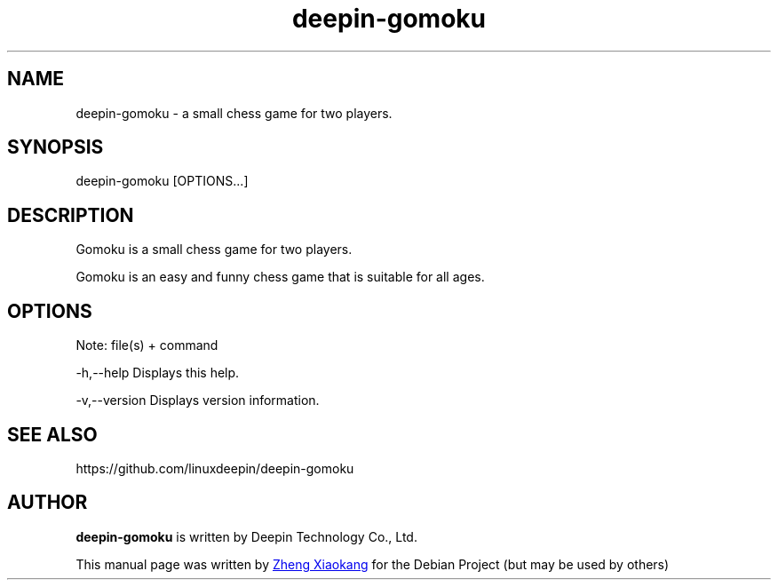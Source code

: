 .\"                                      Hey, EMACS: -*- nroff -*-
.\" (C) Copyright 2021 zhengxiaokang <zhengxiaokang@uniontech.com>,
.\"
.TH "deepin-gomoku" "1" "2021-8-17" "Deepin"
.\" Please adjust this date whenever revising the manpage.
.\"
.\" Some roff macros, for reference:
.\" .nh        disable hyphenation
.\" .hy        enable hyphenation
.\" .ad l      left justify
.\" .ad b      justify to both left and right margins
.\" .nf        disable filling
.\" .fi        enable filling
.\" .br        insert line break
.\" .sp <n>    insert n+1 empty lines
.\" for manpage-specific macros, see man(7)
.SH NAME
deepin-gomoku \-  a small chess game for two players.
.SH SYNOPSIS
deepin-gomoku [OPTIONS...]
.SH DESCRIPTION
Gomoku is a small chess game for two players.
.PP
Gomoku is an easy and funny chess game that is suitable for all ages.
.SH OPTIONS
.PP
Note: file(s) + command
.PP
-h,--help      Displays this help.
.PP
-v,--version   Displays version information.
.SH SEE ALSO
https://github.com/linuxdeepin/deepin-gomoku
.SH AUTHOR
.PP
.B deepin-gomoku
is written by Deepin Technology Co., Ltd.
.PP
This manual page was written by
.MT zhengxiaokang@\:uniontech.com
Zheng Xiaokang
.ME
for the Debian Project (but may be used by others)
